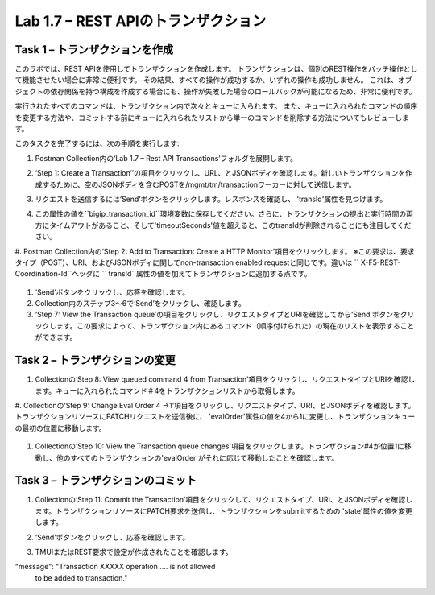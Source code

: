 .. |labmodule| replace:: 1
.. |labnum| replace:: 7
.. |labdot| replace:: |labmodule|\ .\ |labnum|
.. |labund| replace:: |labmodule|\ _\ |labnum|
.. |labname| replace:: Lab\ |labdot|
.. |labnameund| replace:: Lab\ |labund|

Lab |labmodule|\.\ |labnum| – REST APIのトランザクション
---------------------------------------------------

Task 1 – トランザクションを作成
~~~~~~~~~~~~~~~~~~~~~~~~~~~~~~

このラボでは、REST APIを使用してトランザクションを作成します。
トランザクションは、個別のREST操作をバッチ操作として機能させたい場合に非常に便利です。
その結果、すべての操作が成功するか、いずれの操作も成功しません。
これは、オブジェクトの依存関係を持つ構成を作成する場合にも、操作が失敗した場合のロールバックが可能になるため、非常に便利です。

実行されたすべてのコマンドは、トランザクション内で次々とキューに入られます。
また、キューに入れられたコマンドの順序を変更する方法や、コミットする前にキューに入れられたリストから単一のコマンドを削除する方法についてもレビューします。

このタスクを完了するには、次の手順を実行します:

#. Postman Collection内の‘Lab 1.7 – Rest API Transactions’フォルダを展開します。

   |image35|

#. ‘Step 1: Create a Transaction’’の項目をクリックし、URL、とJSONボディを確認します。新しいトランザクションを作成するために、空のJSONボディを含むPOSTを/mgmt/tm/transactionワーカーに対して送信します。

   |image36|

#. リクエストを送信するには‘Send’ボタンをクリックします。レスポンスを確認し、 'transId'属性を見つけます。

   |image37|

#. この属性の値を``bigip_transaction_id``環境変数に保存してください。さらに、トランザクションの提出と実行時間の両方にタイムアウトがあること、そして'timeoutSeconds'値を超えると、このtransIdが削除されることにも注目してください。

   |image38|

#. Postman Collection内の‘Step 2: Add to Transaction: Create a HTTP Monitor’項目をクリックします。
※この要求は、要求タイプ（POST）、URI、およびJSONボディに関してnon-transaction enabled requestと同じです。違いは `` X-F5-REST-Coordination-Id``ヘッダに `` transId``属性の値を加えてトランザクションに追加する点です。

   |image39|

#. ‘Send’ボタンをクリックし、応答を確認します。

#. Collection内のステップ3〜6で‘Send’をクリックし、確認します。

#. ‘Step 7: View the Transaction queue’の項目をクリックし、リクエストタイプとURIを確認してから‘Send’ボタンをクリックします。この要求によって、トランザクション内にあるコマンド（順序付けられた）の現在のリストを表示することができます。

Task 2 – トランザクションの変更
~~~~~~~~~~~~~~~~~~~~~~~~~~~~~

#. Collectionの‘Step 8: View queued command 4 from Transaction’項目をクリックし、リクエストタイプとURIを確認します。キューに入れられたコマンド＃4をトランザクションリストから取得します。

   |image76|

#. Collectionの‘Step 9: Change Eval Order 4 ->1’項目をクリックし、リクエストタイプ、URI、とJSONボディを確認します。
トランザクションリソースにPATCHリクエストを送信後に、 'evalOrder'属性の値を4から1に変更し、トランザクションキューの最初の位置に移動します。

   |image77|

#. Collectionの‘Step 10: View the Transaction queue changes’項目をクリックします。トランザクション#4が位置1に移動し、他のすべてのトランザクションの'evalOrder'がそれに応じて移動したことを確認します。

Task 3 – トランザクションのコミット
~~~~~~~~~~~~~~~~~~~~~~~~~~~~~

#. Collectionの‘Step 11: Commit the Transaction’項目をクリックして、リクエストタイプ、URI、とJSONボディを確認します。トランザクションリソースにPATCH要求を送信し、トランザクションをsubmitするための 'state'属性の値を変更します。

   |image40|

#. ‘Send’ボタンをクリックし、応答を確認します。

#. TMUIまたはREST要求で設定が作成されたことを確認します。

.. |image35| image:: /_static/image035.png
   :width: 4.09062in
   :height: 2.93314in
.. |image36| image:: /_static/image036.png
   :scale: 40%
.. |image37| image:: /_static/image037.png
   :width: 5.66944in
   :height: 2.55359in
.. |image38| image:: /_static/image038.png
   :scale: 90%
.. |image39| image:: /_static/image039.png
   :scale: 100%
.. |image40| image:: /_static/image040.png
   :scale: 90%
.. |image76| image:: /_static/image076.png
   :scale: 90%
.. |image77| image:: /_static/image077.png
   :scale: 90%

.. 注記:: ``X-F5-REST-Coordination-Id``ヘッダーを送信するとき、システムはトランザクションキューにエントリを追加すると仮定します。    トランザクション・キューの変更（キューからのエントリの削除、順序の変更、トランザクションのコミットなど）を発行する場合は、このヘッダーを削除する必要があります。 その特定のケースでヘッダーを削除しないと、システムはHTTPエラー400の次のようなエラーを送信します。 
"message": "Transaction XXXXX operation .... is not allowed
   to be added to transaction."
